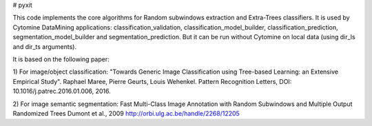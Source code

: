 # pyxit

This code implements the core algorithms for Random subwindows extraction and Extra-Trees classifiers.
It is used by Cytomine DataMining applications: classification_validation, classification_model_builder, classification_prediction,
segmentation_model_builder and segmentation_prediction.
But it can be run without Cytomine on local data (using dir_ls and dir_ts arguments).

It is based on the following paper:

1) For image/object classification:
"Towards Generic Image Classification using Tree-based Learning: an Extensive Empirical Study".
Raphael Maree, Pierre Geurts, Louis Wehenkel.
Pattern Recognition Letters, DOI: 10.1016/j.patrec.2016.01.006, 2016. 


2) For image semantic segmentation:
Fast Multi-Class Image Annotation with Random Subwindows and Multiple Output Randomized Trees
Dumont et al., 2009
http://orbi.ulg.ac.be/handle/2268/12205



